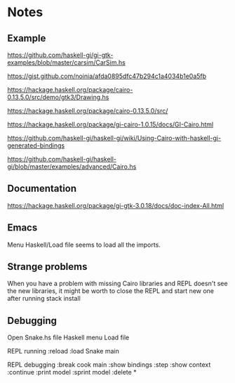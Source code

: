 * Notes

** Example
https://github.com/haskell-gi/gi-gtk-examples/blob/master/carsim/CarSim.hs

https://gist.github.com/noinia/afda0895dfc47b294c1a4034b1e0a5fb

https://hackage.haskell.org/package/cairo-0.13.5.0/src/demo/gtk3/Drawing.hs

https://hackage.haskell.org/package/cairo-0.13.5.0/src/

https://hackage.haskell.org/package/gi-cairo-1.0.15/docs/GI-Cairo.html

https://github.com/haskell-gi/haskell-gi/wiki/Using-Cairo-with-haskell-gi-generated-bindings

https://github.com/haskell-gi/haskell-gi/blob/master/examples/advanced/Cairo.hs


** Documentation

https://hackage.haskell.org/package/gi-gtk-3.0.18/docs/doc-index-All.html

** Emacs

Menu Haskell/Load file seems to load all the imports.

** Strange problems

When you have a problem with missing Cairo libraries and REPL doesn't see the
new libraries, it might be worth to close the REPL and start new one after
running stack install

** Debugging
Open Snake.hs file
Haskell menu Load file

REPL running
:reload
:load Snake
main

REPL debugging
:break cook
main
:show bindings
:step
:show context
:continue
:print model
:sprint model
:delete *
